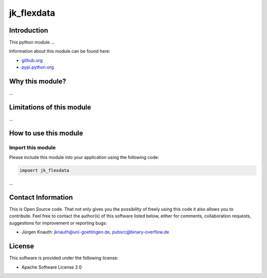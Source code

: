 ﻿jk_flexdata
===========

Introduction
------------

This python module ...

Information about this module can be found here:


* `github.org <https://github.com/jkpubsrc/....>`_
* `pypi.python.org <https://pypi.python.org/pypi/jk_flexdata>`_

Why this module?
----------------

...


Limitations of this module
--------------------------

...


How to use this module
----------------------

Import this module
^^^^^^^^^^^^^^^^^^

Please include this module into your application using the following code:

.. code-block:: python

   impoert jk_flexdata

...


Contact Information
-------------------

This is Open Source code. That not only gives you the possibility of freely using this code it also
allows you to contribute. Feel free to contact the author(s) of this software listed below, either
for comments, collaboration requests, suggestions for improvement or reporting bugs:


* Jürgen Knauth: jknauth@uni-goettingen.de, pubsrc@binary-overflow.de

License
-------

This software is provided under the following license:


* Apache Software License 2.0
